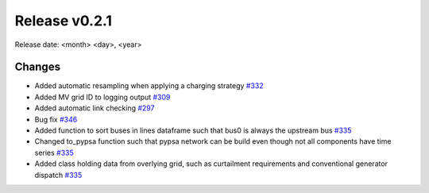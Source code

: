 Release v0.2.1
================

Release date: <month> <day>, <year>

Changes
-------

* Added automatic resampling when applying a charging strategy `#332 <https://github.com/openego/eDisGo/pull/332>`_
* Added MV grid ID to logging output `#309 <https://github.com/openego/eDisGo/pull/309>`_
* Added automatic link checking `#297 <https://github.com/openego/eDisGo/pull/297>`_
* Bug fix `#346 <https://github.com/openego/eDisGo/pull/346>`_
* Added function to sort buses in lines dataframe such that bus0 is always the upstream bus `#335 <https://github.com/openego/eDisGo/pull/335>`_
* Changed to_pypsa function such that pypsa network can be build even though not all components have time series `#335 <https://github.com/openego/eDisGo/pull/335>`_
* Added class holding data from overlying grid, such as curtailment requirements and
  conventional generator dispatch `#335 <https://github.com/openego/eDisGo/pull/335>`_
